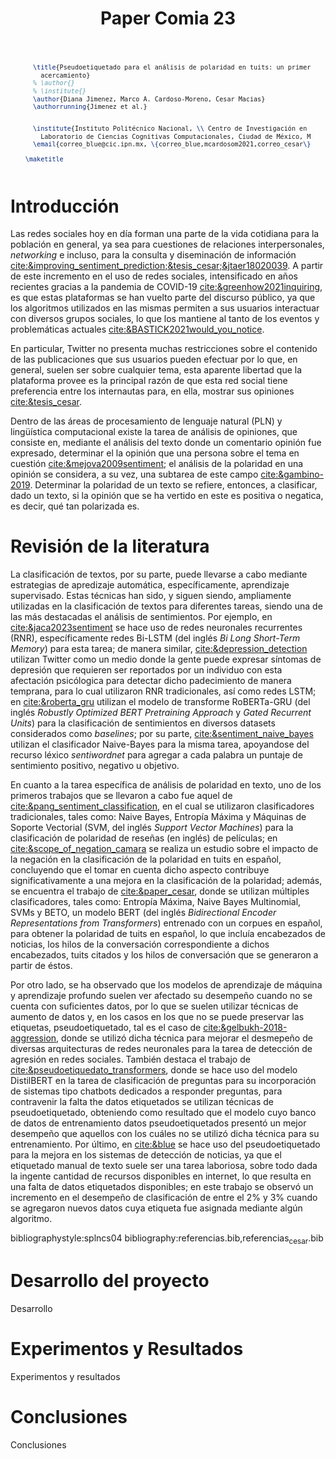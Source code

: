 #+title: Paper Comia 23

:options:
#+options: toc:nil
#+options: title:nil
#+options: author:nil
#+export_file_name: comia_23_blue_cardoso_cesar.pdf
:end:

:preamble:
#+LATEX_CLASS: comia
#+LATEX_CLASS_OPTIONS: [a4paper]

#+latex_header: \usepackage{cite}
#+latex_header: \usepackage{graphicx}
#+latex_header: \usepackage{cleveref}
#+latex_header: \usepackage{multirow}
#+latex_header: \usepackage{graphicx}

#+latex_header: \usepackage[spanish]{babel}
#+latex_header: \usepackage[]{inputenc}

#+latex_header: \voffset=10mm
#+latex_header: \hoffset=-3.5mm

#+latex_header: \widowpenalty=9999
#+latex_header: \clubpenalty=9999
#+latex_header: \hyphenpenalty=500
#+latex_header: \exhyphenpenalty=500

#+latex_header: \pagestyle{empty}
:end:


:abstract:
#+begin_src latex
  \title{Pseudoetiquetado para el análisis de polaridad en tuits: un primer
    acercamiento}
  % \author{}
  % \institute{}
  \author{Diana Jimenez, Marco A. Cardoso-Moreno, Cesar Macias}
  \authorrunning{Jimenez et al.}


  \institute{Instituto Politécnico Nacional, \\ Centro de Investigación en Computación, \\
    Laboratorio de Ciencias Cognitivas Computacionales, Ciudad de México, México \\
  \email{correo_blue@cic.ipn.mx, \{correo_blue,mcardosom2021,correo_cesar\}@cic.ipn.mx}}

\maketitle
#+end_src


#+begin_abstract


\keywords{BCI \and EEG \and ERP \and P300}
#+end_abstract

#+begin_src latex
#+end_src
:end:

* Introducción
Las redes sociales hoy en día forman una parte de la vida cotidiana para la
población en general, ya sea para cuestiones de relaciones interpersonales,
/networking/ e incluso, para la consulta y diseminación de información
[[cite:&improving_sentiment_prediction;&tesis_cesar;&jtaer18020039]]. A partir de
este incremento en el uso de redes sociales, intensificado en años recientes
gracias a la pandemia de COVID-19 [[cite:&greenhow2021inquiring]], es que estas
plataformas se han vuelto parte del discurso público, ya que los algoritmos
utilizados en las mismas permiten a sus usuarios interactuar con diversos grupos
sociales, lo que los mantiene al tanto de los eventos y problemáticas actuales
[[cite:&BASTICK2021would_you_notice]].

En particular, Twitter no presenta muchas restricciones sobre el contenido de
las  publicaciones que sus usuarios pueden efectuar por lo que, en general,
suelen ser sobre cualquier tema, esta aparente libertad que la plataforma provee
es la principal razón de que esta red social tiene preferencia entre los
internautas para, en ella, mostrar sus opiniones [[cite:&tesis_cesar]].

Dentro de las áreas de procesamiento de lenguaje natural (PLN) y lingüística
computacional existe la tarea de análisis de opiniones, que consiste en,
mediante el análisis del texto donde un comentario opinión fue expresado,
determinar el la opinión que una persona sobre el tema en cuestión
[[cite:&mejova2009sentiment]]; el análisis de la polaridad en una opinión se
considera, a su vez, una subtarea de este campo [[cite:&gambino-2019]]. Determinar
la polaridad de un texto se refiere, entonces, a clasificar, dado un texto, si
la opinión que se ha vertido en este es positiva o negatica, es decir, qué tan
polarizada es.

* Revisión de la literatura
La clasificación de textos, por su parte, puede llevarse a cabo mediante
estrategias de apredizaje automática, específicamente, aprendizaje supervisado.
Estas técnicas han sido, y siguen siendo, ampliamente utilizadas en la
clasificación de textos para diferentes tareas, siendo una de las más destacadas
el análisis de sentimientos. Por ejemplo, en [[cite:&jaca2023sentiment]] se hace uso
de redes neuronales recurrentes (RNR), específicamente redes Bi-LSTM (del inglés
/Bi Long Short-Term Memory/) para esta tarea;  de manera similar,
[[cite:&depression_detection]] utilizan Twitter como un medio donde la gente puede
expresar síntomas de depresión que requieren ser reportados por un individuo con
esta afectación psicólogica para detectar dicho padecimiento de manera temprana,
para lo cual utilizaron RNR tradicionales, así como redes LSTM; en
[[cite:&roberta_gru]] utilizan el modelo de transforme RoBERTa-GRU (del inglés
/Robustly Optimized BERT Pretraining Approach/ y /Gated Recurrent Units/) para
la clasificación de sentimientos en diversos datasets considerados como
/baselines/; por su parte, [[cite:&sentiment_naive_bayes]] utilizan el clasificador
Naive-Bayes para la misma tarea, apoyandose del recurso léxico /sentiwordnet/
para agregar a cada palabra un puntaje de sentimiento positivo, negativo u
objetivo.

En cuanto a la tarea específica de análisis de polaridad en texto, uno de los
primeros trabajos que se llevaron a cabo fue aquel de
[[cite:&pang_sentiment_classification]], en el cual se utilizaron clasificadores
tradicionales, tales como: Naive Bayes, Entropía Máxima y Máquinas de Soporte
Vectorial (SVM, del inglés /Support Vector Machines/) para la clasificación de
polaridad de reseñas (en inglés) de películas; en [[cite:&scope_of_negation_camara]]
se realiza un estudio sobre el impacto de la negación en la clasificación de la
polaridad en tuits en español, concluyendo que el tomar en cuenta dicho aspecto
contribuye significativamente a una mejora en la clasificación de la polaridad;
además, se encuentra el trabajo de [[cite:&paper_cesar]], donde se utilizan múltiples
clasificadores, tales como: Entropía Máxima, Naive Bayes Multinomial, SVMs y
BETO, un modelo BERT (del inglés /Bidirectional Encoder Representations from
Transformers/) entrenado con un corpues en español, para obtener la polaridad
de tuits en español, lo que incluía encabezados de noticias, los hilos de la
conversación correspondiente a dichos encabezados, tuits citados y los hilos de
conversación que se generaron a partir de éstos.

Por otro lado, se ha observado que los modelos de aprendizaje de máquina y
aprendizaje profundo suelen ver afectado su desempeño cuando no se cuenta con
suficientes datos, por lo que se suelen utilizar técnicas de aumento de datos y,
en los casos en los que no se puede preservar las etiquetas, pseudoetiquetado,
tal es el caso de [[cite:&gelbukh-2018-aggression]], donde se utilizó dicha técnica
para mejorar el desmepeño de diversas arquitecturas de redes neuronales para la
tarea de detección de agresión en redes sociales. También destaca el trabajo de
[[cite:&pseudoetiquedato_transformers]], donde se hace uso del modelo DistilBERT en
la tarea de clasificación de preguntas para su incorporación de sistemas tipo
chatbots dedicados a responder preguntas, para contravenir la falta the datos
etiquetados se utilizan técnicas de pseudoetiquetado, obteniendo como resultado
que el modelo cuyo banco de datos de entrenamiento datos pseudoetiquetados
presentó un mejor desempeño que aquellos con los cuáles no se utilizó dicha
técnica para su entrenamiento. Por último, en [[cite:&blue]] se hace uso del
pseudoetiquetado para la mejora en los sistemas de detección de noticias, ya que
el etiquetado manual de texto suele ser una tarea laboriosa, sobre todo dada la
ingente cantidad de recursos disponibles en internet, lo que resulta en una
falta de datos etiquetados disponibles; en este trabajo se observó un incremento
en el desempeño de clasificación de entre el 2% y 3% cuando se agregaron nuevos
datos cuya etiqueta fue asignada mediante algún algoritmo.



:referencias:
bibliographystyle:splncs04
bibliography:referencias.bib,referencias_cesar.bib
:end:
* Desarrollo del proyecto
Desarrollo
* Experimentos y Resultados
Experimentos y resultados
* Conclusiones
Conclusiones
